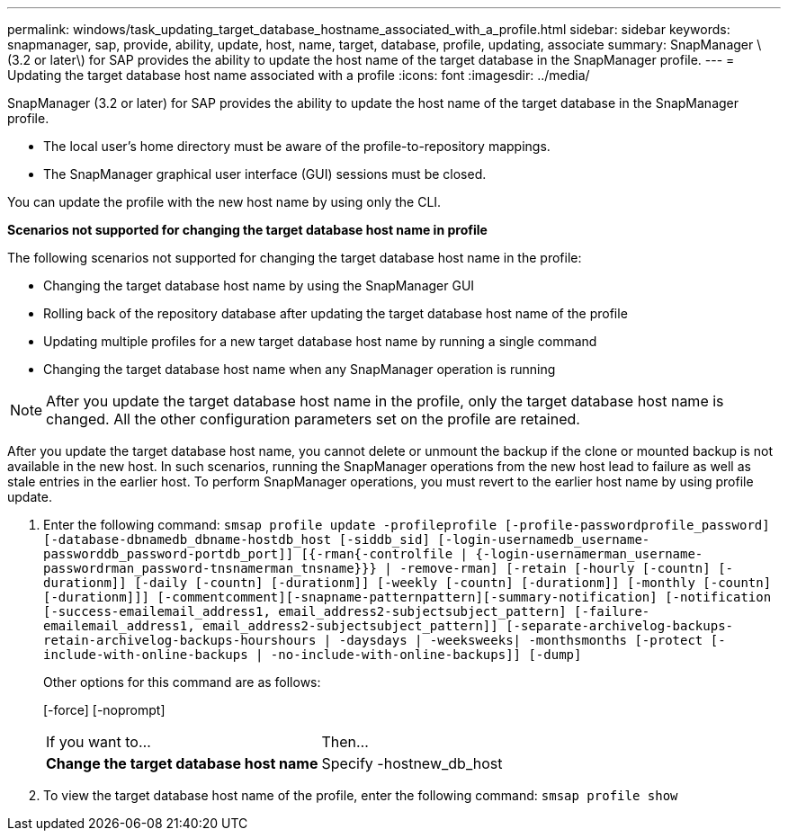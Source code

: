 ---
permalink: windows/task_updating_target_database_hostname_associated_with_a_profile.html
sidebar: sidebar
keywords: snapmanager, sap, provide, ability, update, host, name, target, database, profile, updating, associate
summary: SnapManager \(3.2 or later\) for SAP provides the ability to update the host name of the target database in the SnapManager profile.
---
= Updating the target database host name associated with a profile
:icons: font
:imagesdir: ../media/

[.lead]
SnapManager (3.2 or later) for SAP provides the ability to update the host name of the target database in the SnapManager profile.

* The local user's home directory must be aware of the profile-to-repository mappings.
* The SnapManager graphical user interface (GUI) sessions must be closed.

You can update the profile with the new host name by using only the CLI.

*Scenarios not supported for changing the target database host name in profile*

The following scenarios not supported for changing the target database host name in the profile:

* Changing the target database host name by using the SnapManager GUI
* Rolling back of the repository database after updating the target database host name of the profile
* Updating multiple profiles for a new target database host name by running a single command
* Changing the target database host name when any SnapManager operation is running

NOTE: After you update the target database host name in the profile, only the target database host name is changed. All the other configuration parameters set on the profile are retained.

After you update the target database host name, you cannot delete or unmount the backup if the clone or mounted backup is not available in the new host. In such scenarios, running the SnapManager operations from the new host lead to failure as well as stale entries in the earlier host. To perform SnapManager operations, you must revert to the earlier host name by using profile update.

. Enter the following command: `smsap profile update -profileprofile [-profile-passwordprofile_password][-database-dbnamedb_dbname-hostdb_host [-siddb_sid] [-login-usernamedb_username-passworddb_password-portdb_port]] [{-rman{-controlfile | {-login-usernamerman_username-passwordrman_password-tnsnamerman_tnsname}}} | -remove-rman] [-retain [-hourly [-countn] [-durationm]] [-daily [-countn] [-durationm]] [-weekly [-countn] [-durationm]] [-monthly [-countn] [-durationm]]] [-commentcomment][-snapname-patternpattern][-summary-notification] [-notification [-success-emailemail_address1, email_address2-subjectsubject_pattern] [-failure-emailemail_address1, email_address2-subjectsubject_pattern]] [-separate-archivelog-backups-retain-archivelog-backups-hourshours | -daysdays | -weeksweeks| -monthsmonths [-protect [-include-with-online-backups | -no-include-with-online-backups]] [-dump]`
+
Other options for this command are as follows:
+
[-force] [-noprompt]
+
[quiet | -verbose]
+
|===
| If you want to...| Then...
a|
*Change the target database host name*
a|
Specify -hostnew_db_host
|===

. To view the target database host name of the profile, enter the following command: `smsap profile show`
